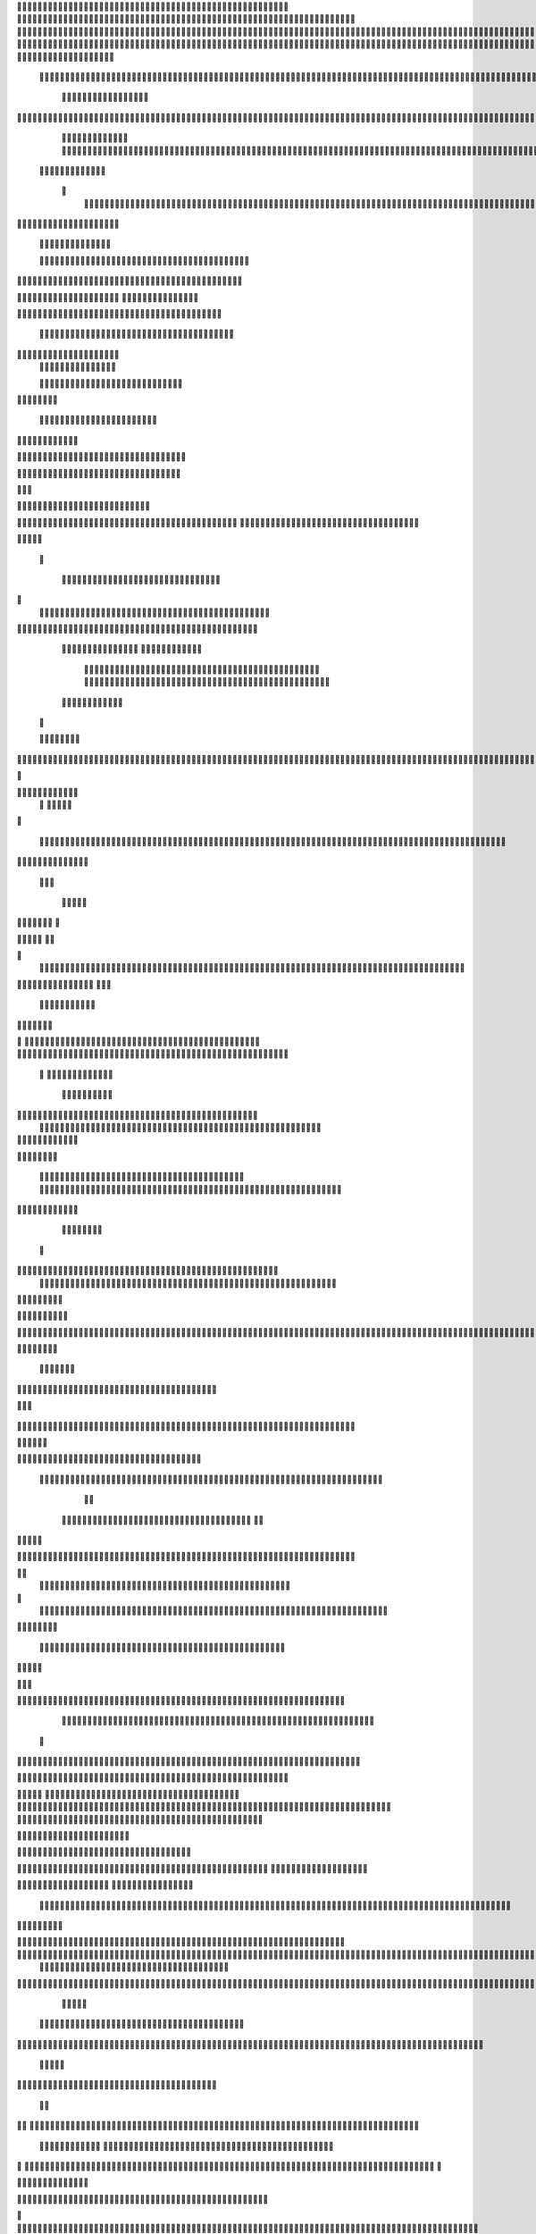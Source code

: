                     	
                                                	
                      
                                             			                                                       				 

		                                                               	

			 
			
                                                                
	

		 									                                                        		
	
	 


		
				                                                                  			

			




	


	              
                                                         		
		

				

	
           
					
	                                                             
				
	
	
	              	


	
				
	                                               
               
	
	


              												
		
                                                         						          		
			
			

	
		    
	
	                                           		

          

					

				
		     			

				                                          			        				
	





	
		     	
	
		
	  	


		
                                              
	
				



		
     	
				
	      
	                                         
  			
	
		
			
    		
	
	
	
       	

	
	                                               						

		     

		

			

	
   	



		
                                       	          	
	
					
	    		

						

	


                                        
	            
	
  	     	
		 	
	

	
 	


	
		                                               		               
		
		
		
					  		
			
                                    
	                 		
		


	
			
 
			
			
                                         
           	
		

		
		
		     	
				
	
                                





	
	     
                    				
		
				
      						
	
                                        
				
	    		                     				

	
			           	




		                                    				
	



		
                   
								
              		
	                          


				
	                  
		
		

	                                           
	

	
		
	

                        
	
	
		                                      

	
	
			
                        

                         
                         	


	
	
                                                                                     						                                                                                               	
	

		
                                                                                                

		
	                                                                     
                                   
       

                 			                                                                                         	
		                            
              	
                      	
		   
	                                 					
                          	
	  			
                               	

	
	
	                     
			         				                         
			



	                 	

       
	
                      	

		
		
  
       	
	
		    
                           
		

	

		
           		

	                                	
			





	
	
          					                                    



	







	                                                  
		

			
	
	
		                                                             	
	



	


	                             	                                              




	

	     	                           
	                                         


	
	

     

		                                                                            

	



		



  





		
                                                            
      	

	
	


	
	
  	





		
 
                                                               

				
	

			     	





 	


                                                                        



	

		


	    		








                                                                      	
	
	
	

		 



	




	

	

                                                                     			
			




  
  	

	
		                                                                        	 
				
      

	
                                                                           
         
	 
                                                                             
 
  

  	


                      
                                                



 	   	    	



                                                      	 

   
     			
	                                               	           

			                                                         



                                                                    
	
                                                                         
		       
	           			

	                                   


                     
       	
				
                      			    
   

    		    
      
	
			

	
                     
	
        

	    		
         
   				
	
	
	
                                   




	
    	
        

   
	


	
			
	                           
      
				     
  
 	

			
	
		                                    
	
	
	     
     
		
	

		
	

	                                       	
	
	
             
			
					                           
	       

	
	
             		
	




	
	                	

                           			
		
	



	
 	
	                
		
  
          
        
	
	
			

			



		


  
        



          
		
	
	
	
	

  	


    
                  		
	
	
	

	


	
     


	
        	
       	

						


 	
  

		
	

		
        		    

		


					




	
 		


	
	
	
		





  	
	
    

	
	
			

				



			
		




	

	
	
				
		


		




         
	

	
	



	
	



	

	
			

	
 
	




		






							
		

	
	


	
         
	
				

	
						


			
	





			
	
	
			



 			

	
	
              		
	
			
		

	













	
		


			
		
	
				
	
										
	

	 

          

  				

					

		





	









		
	





		



											



			
			
	
		
				  

	                    

	
		
	
	


		



	
	

			





				


			

	
					
						
			
				   


	

                           
				

		



	

		


							
			




		
		
		
	
		

		
	
					
		


		

   	 

	

                      

	
	
			





	


	
			

	
	


	


			
								
			
			
			
					

		
 	



	


            	
               	
				
					






	





		
		

 	


						
		
									
	
	
			
	
	





             

              
	
	







	
	
	
	

		


		


  		




 
		



				
			
	


			



	 	
			

		
                             	


	
	
		
	


	





	


	

		


				
		 
					

	






		 		



           

	

                     

	





		





					

	

	
   



			
	
					



			
	  	




           
	
	                   
		

	






			
	 

		


 		
		
	
						
					
		 	


	
      	

        	
		        	




				


	



	

	


	





				
		



	


 		
 	
	
 	


         
 	
	
       
	
	
       


		

				
		



	



	


								









	          
 

	
	          	
			
      		





			





				




		

	



              
	
		

	
		   
    



	
        		

	


		


	






				
			




 
         
		





		

    
		





       						


	
		






	
			
				
					






  




   	





		  
 
			




              



	
		





 
	
				
 					
	

					












	 


 
 	


	
	


		

               
 
 		


	 				
	
	
	
		
	

		

	












	 		
            	

	

	




		                	


	
		


										 	
		

	


	



		                

	

	





		       	
	

											 	
 




		            		


	

	

   
	
						
				  						 
          		
	




		     
 

	

								         

			


	
        



	



		
			
	
		  
   	
		

		
	
 

 









	

	




		          

	
	
	




	
	


	
	

	
			


		 	        	
	
  
		
	
			
	

	



			

	
	








		



				          
		
	  	



		
	
		


			

	



	



		
		
		

	
			                    
	


  
	
	

 
 		





			




	





				




	
                      
	
	


		

	 
		


		


		


	





	





	



	
                    
	
		

				
	 
	


			
	


	
		



	

		  

	 	
	 	                           
		







	
						
 

	
		

	
		


		



		



	
				                    	
	
	





	

	
	
	

   		


		
		
	



	

	

			


		
	
		

	
	

		                  
	
	

			
	
		
			
    


		
		
 
	


	
		


	


	
 

			
							

	
			  			                         
		




	
		


	       				
			 	
	
		
	




	




 						
					
			
		
				                            		



				
	


	      

			

	


	
	

	
	
	
		
		





												 						                      		
	


	
					      	
			
				
 		
	

	


	




	



								
							
	
		                     





			

      
	



	

	   
	 
 	


	 

	
	
										
		                    

  	
	





          	
		
		

	
	



																					

		                    		 		              


	
	
								
										 	



	              	
	
                 
	

	

				
				
											


	
                

		                
			

 




											
	
			

	

	



		                 	

                








				 								
			
				
		





		                                         






				
	
			
			
			
	

	







	                                            


	



 			



		
	


				

			

												
				


		                                       

	



	
	




									
			
		
		
						


		




   	                       
   	

			
	


										
			
	
					
			



	




    


   

	
                				







	
						
	 
														




		


	      		
			              

	





 			
	

	

	
								

	

 






	    				
	
                		

  				

	
	






			
	
	










		
      
							               
		


		 		










		


	












	       
			
	                          


			

		


	
	


			








	

		      
  
	                                 
		
		
	 		

		







	
 






	

		

                                  



	  


	


	



	





		


		



                    	
			       

	

		

		
		


	










 








	




		

                    	

	
	
	             	



	
		


	












	



		




	




	

	

                       		
			
	
                   
			
			

	
	


		

		




















	






					                        		



			                     	

	




	





	







	







	  	






	
			


		                    	
					

            
      
	

		
	

			



	

			


	






	






			
		

	          
     		
	
		
	           	

	 







			

	
	



	
	

















	
		            
         
			
	          












	
	









	







			





	







					
                    
                 	



	







 
	

		
	
				

		




	
	
	




		







	


	 	
	
	
		                       
	                    
		




	


	
	
 	



	








	



	








	






		

	
	

	



	



	
		

                 
                   
	


			

		

		




	


	

 












	
	
		






	







				




	





                            
	
		





			
 
	





	











	




	







		
		










				




	





                     
 					  	  		
	
		


	
		

				
 



	
	










 



















	
	

	








	

                        
	
		



 


  


	
			
	





	

			


	


	





	







 	









		



		








		
                     			
	


   	


   	

					
	

	
	



			
	

		



	


		
 
		



	


	








	
		


		


	




		
                   	

	



	   
		
    	
	
		


	


 	



	

	   



	

		
		




















		
	













                 		

					 
			    		 	
		



	





 


		


		
		




	
	



	



	




			







 




                  					            

	


				






		
	



	




	


	





		
	
	












	













                          
 	
	
			
		 	

 	





	
	
	
	

					





		





		










	

	


 



                       	
	

	
	

				
	

		
	

	

 	

	






















 

	










                 

     	
	
		
	
			


	
	
		

		












			







	


	





                    		



		

  
	
	
	

			




 

		


	









	



                      	
       



	
			

 
			
	

	
	





			
	





                             		
	

 	
	
				












		






                                

	
	
					















                            
     

	
				


	



	


		




                           


			
	
		






	
	
		






                           

	
			
	
			
		



		



	
	

		
                                
			
		
		
	

	





			


		

		
		                         
     	


	
 	

			
		






	
		

	
	
       			
	
                     	

	
	
 	


 		



	


	 
	
				
   

	

	               	
	

	
	  		


		

			
					
	             

 





			
 



 

			

	             
 
 
	
		
		





			


		          
 
 	
	








   		



	           
     








	 
			
	
         
   

			





 

  
		
		       


   		
	
			





   	     	        	
		
		




      	        
				







       

  
   
	

	






            

			




                

	


	

               

			 


            

  

	
      
           	



       
        






                
   	



	                   
        	 



                    	
      	



 



                   	
			
	
  	

		

	 


	

                      
		
	

	

	 

 

			




	
		                    
	
		
						
 
  	

		
	




		                      	


		
		


   		



		
	





	
  
               


							



		
			


	


                     					
	
	

	





	

			
	
	


	

           
   
	

	





	    
	



	

	
	

						
        	
  	
	
	
			
	


  



					

	

	

	        
   
			

		
		
	
 
 




	


		
					


        	      	
	

		
			
   			




	


	




		
                
	
						




		




						

                 	

				







	

	
	



		
	
	
             					
				
				
	
	

	



	
               
 
		
		
	


				
			
	


	


		              

  
	
							
	
	
					
		


              

		
	

	
	
		
	

         
	




			
	
	
         

	
		
	
	
	 
			
	    
		 
	


	 


	
         	
				

        			